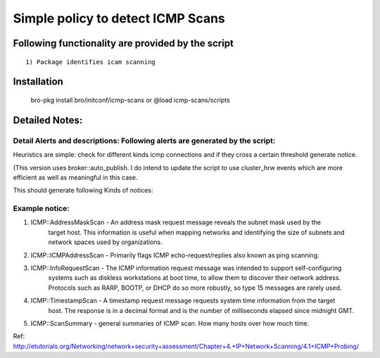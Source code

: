 =================================================================================
Simple policy to detect ICMP Scans 
=================================================================================

Following functionality are provided by the script
--------------------------------------------------
::

        1) Package identifies icam scanning 

Installation
------------
	bro-pkg install bro/initconf/icmp-scans 
	or
	@load icmp-scans/scripts 


Detailed Notes:
---------------

Detail Alerts and descriptions: Following alerts are generated by the script:
******************************************************************************

Heuristics  are simple: check for different kinds icmp connections and if they cross a certain threshold generate notice. 

(This version uses broker::auto_publish. I do intend to update the script to use cluster_hrw events which are more efficient as well as meaningful in this case. 

This should generate following Kinds of notices:

Example notice: 
***************************
::

1) ICMP::AddressMaskScan - An address mask request message reveals the subnet mask used by the 
			   target host. This information is useful when mapping networks and 
			   identifying the size of subnets and network spaces used by organizations.

2) ICMP::ICMPAddressScan - Primarily flags ICMP echo-request/replies also known as ping scanning. 

3) ICMP::InfoRequestScan - The ICMP information request message was intended to support self-configuring 
			   systems such as diskless workstations at boot time, to allow them to discover 
			   their network address. Protocols such as RARP, BOOTP, or DHCP do so more 
			   robustly, so type 15 messages are rarely used.

4) ICMP::TimestampScan - A timestamp request message requests system time information from the target 
			 host. The response is in a decimal format and is the number of milliseconds 
			 elapsed since midnight GMT. 

5) ICMP::ScanSummary - general summaries of ICMP scan. How many hosts over how much time. 


Ref: http://etutorials.org/Networking/network+security+assessment/Chapter+4.+IP+Network+Scanning/4.1+ICMP+Probing/ 
